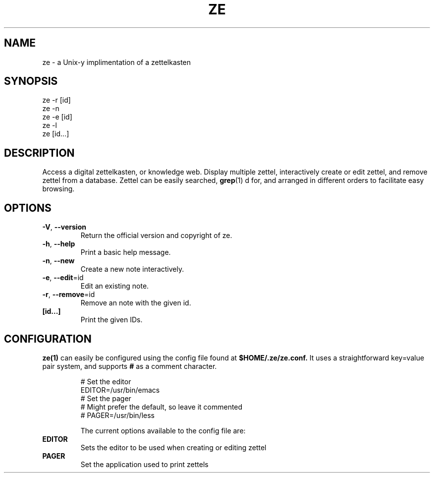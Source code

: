 .TH ZE "1" "November 2020" "ze 0.0.1" "User Commands"
.SH NAME
ze \- a Unix-y implimentation of a zettelkasten
.SH SYNOPSIS
ze -r [id]
.br
ze -n
.br
ze -e [id]
.br
ze -l
.br
ze [id...]
.br
.SH DESCRIPTION
Access a digital zettelkasten, or knowledge web. Display multiple zettel,
interactively create or edit zettel, and remove zettel from a database.
Zettel can be easily searched,
.BR grep (1)
d for, and arranged in different orders to facilitate easy browsing.
.SH OPTIONS
.TP
\fB\-V\fR, \fB\-\-version\fR
Return the official version and copyright of ze.
.TP
\fB\-h\fR, \fB\-\-help\fR
Print a basic help message.
.TP
\fB\-n\fR, \fB\-\-new\fR
Create a new note interactively.
.TP
\fB\-e\fR, \fB\-\-edit\fR=id
Edit an existing note.
.TP
\fB\-r\fR, \fB\-\-remove\fR=id
Remove an note with the given id.
.TP
\fB[id...]\fR
Print the given IDs.
.SH CONFIGURATION
.BR ze(1)
can easily be configured using the config file found at
.BR $HOME/.ze/ze.conf.
It uses a straightforward key=value pair system, and supports
.BR #
as a comment character.
\&

.EE
.in
.EX
# Set the editor
EDITOR=/usr/bin/emacs
# Set the pager
# Might prefer the default, so leave it commented
# PAGER=/usr/bin/less


The current options available to the config file are:
.TP
\fB EDITOR \fR\&
Sets the editor to be used when creating or editing zettel
.TP
\fB PAGER \fR\&
Set the application used to print zettels



